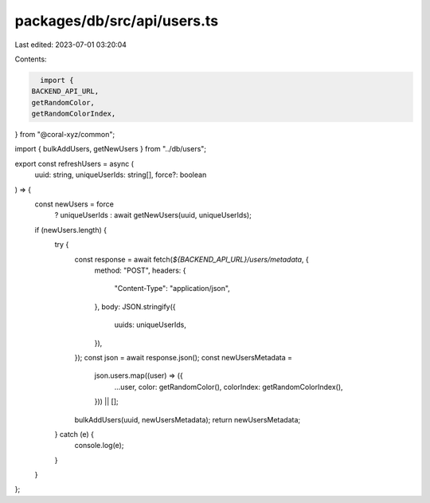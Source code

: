 packages/db/src/api/users.ts
============================

Last edited: 2023-07-01 03:20:04

Contents:

.. code-block:: ts

    import {
  BACKEND_API_URL,
  getRandomColor,
  getRandomColorIndex,
} from "@coral-xyz/common";

import { bulkAddUsers, getNewUsers } from "../db/users";

export const refreshUsers = async (
  uuid: string,
  uniqueUserIds: string[],
  force?: boolean
) => {
  const newUsers = force
    ? uniqueUserIds
    : await getNewUsers(uuid, uniqueUserIds);
  if (newUsers.length) {
    try {
      const response = await fetch(`${BACKEND_API_URL}/users/metadata`, {
        method: "POST",
        headers: {
          "Content-Type": "application/json",
        },
        body: JSON.stringify({
          uuids: uniqueUserIds,
        }),
      });
      const json = await response.json();
      const newUsersMetadata =
        json.users.map((user) => ({
          ...user,
          color: getRandomColor(),
          colorIndex: getRandomColorIndex(),
        })) || [];
      bulkAddUsers(uuid, newUsersMetadata);
      return newUsersMetadata;
    } catch (e) {
      console.log(e);
    }
  }
};


